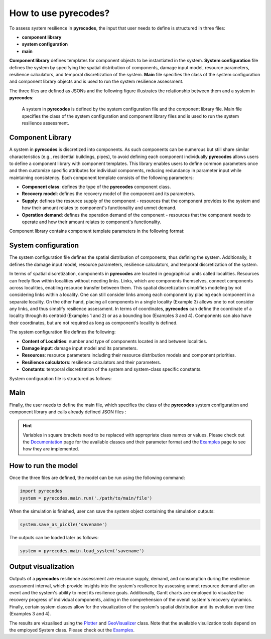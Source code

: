 How to use pyrecodes?
=====================

To assess system resilience in **pyrecodes**, the input that user needs to define is structured in three files:

- **component library**
- **system configuration**
- **main**

**Component library** defines templates for component objects to be instantiated in the system. **System configuration** file defines the system by specifying the spatial distribution of components, damage input model, resource parameters, resilience calculators, and temporal discretization of the system. **Main** file specifies the class of the system configuration and component library objects and is used to run the system resilience assessment.

The three files are defined as JSONs and the following figure illustrates the relationship between them and a system in **pyrecodes**:

.. figure:: ../figures/pyrecodes_system_illustration_v2.png
        :alt: pyrecodes system illustration

        A system in **pyrecodes** is defined by the system configuration file and the component library file. Main file specifies the class of the system configuration and component library files and is used to run the system resilience assessment.


Component Library
-----------------

A system in **pyrecodes** is discretized into components. As such components can be numerous but still share similar characteristics (e.g., residential buildings, pipes), to avoid defining each component individually **pyrecodes** allows users to define a component library with component templates. This library enables users to define common parameters once and then customize specific attributes for individual components, reducing redundancy in parameter input while maintaining consistency. Each component template consists of the following parameters:

- **Component class**: defines the type of the **pyrecodes** component class.

- **Recovery model**: defines the recovery model of the component and its parameters.

- **Supply**: defines the resource supply of the component - resources that the component provides to the system and how their amount relates to component's functionality and unmet demand.

- **Operation demand**: defines the operation demand of the component - resources that the component needs to operate and how their amount relates to component's functionality.

Component library contains component template parameters in the following format:

.. toggle::

    .. code-block:: json

        {
            "[ComponentName]": {
                "ComponentClass": "[ComponentClassName]",
                "RecoveryModel": {
                    "Type": "[ComponentRecoveryModelClassName]",
                    "Parameters": "[ComponentRecoveryModelClassParameters]",
                    "DamageFunctionalityRelation": {
                        "Type": "[RelationClassName]"
                    }
                },
                "Supply": {
                    "[ResourceName]": {
                        "Amount": "[Amount]",
                        "FunctionalityToAmountRelation": "[RelationClassName]",
                        "UnmetDemandToAmountRelation": "[RelationClassName]"
                    }
                },
                "OperationDemand": {
                    "[ResourceName]": {
                        "Amount": "[Amount]",
                        "FunctionalityToAmountRelation": "[RelationClassName]"
                    }
                }
            }
        }

System configuration
--------------------

The system configuration file defines the spatial distribution of components, thus defining the system. Additionally, it defines the damage input model, resource parameters, resilience calculators, and temporal discretization of the system.

In terms of spatial discretization, components in **pyrecodes** are located in geographical units called localities. Resources can freely flow within localities without needing links. Links, which are components themselves, connect components across localities, enabling resource transfer between them. This spatial discretization simplifies modeling by not considering links within a locality. One can still consider links among each component by placing each component in a separate locality. On the other hand, placing all components in a single locality (Example 3) allows one to not consider any links, and thus simplify resilience assessment. In terms of coordinates, **pyrecodes** can define the coordinate of a locality through its centroid (Examples 1 and 2) or as a bounding box (Examples 3 and 4). Components can also have their coordinates, but are not required as long as component's locality is defined.

The system configuration file defines the following:

- **Content of Localities**: number and type of components located in and between localities.
- **Damage input**: damage input model and its parameters.
- **Resources**: resource parameters including their resource distribution models and component priorities.
- **Resilience calculators**: resilience calculators and their parameters.
- **Constants**: temporal discretization of the system and system-class specific constants.

System configuration file is structured as follows:

.. toggle::

    .. code-block:: json

        {
            "Constants": {
                "START_TIME_STEP": "[Value]",
                "MAX_TIME_STEP": "[Value]",
                "DISASTER_TIME_STEP": "[Value]",
                "[SystemClassSpecificParameters]": ""
            },
            "Content": {
                "[LocalityName]": "[LocalityCoordinatesAndContent]",
            },
            "DamageInput": {
                "Type": "[DamageInputClassName]",
                "Parameters": "[DamageInputClassParameters]"
            },
            "Resources": {
                "[ResourceName]": {
                    "Group": "[ResourceGroupName]",
                    "DistributionModel": {
                        "Type": "[ResourceDistributionModelClassName]",
                        "Parameters": {
                            "DistributionPriority": {
                                "Type": "[DistributionPriorityClassName]",
                                "Parameters": "[DistributionPriorityClassParameters]"
                            },
                            "TransferService": "[TransferServiceRequiredToTransferResource]"
                        }
                    }
                },
            },
            "ResilienceCalculator": [
                {
                    "Type": "[ResilienceCalculatorClassName]",
                    "Parameters": "[ResilienceCalculatorClassParameters]"
                }
            ]
        }

Main
----

Finally, the user needs to define the main file, which specifies the class of the **pyrecodes** system configuration and component library and calls already defined JSON files :

.. toggle::

    .. code-block:: json

        {
            "ComponentLibrary": {
                "ComponentLibraryCreatorClass": "[ComponentLibraryCreatorClassName]",
                "ComponentLibraryFile": "[PathToComponentLibraryFile]"
            },
            "System": {
                "SystemCreatorClass": "[SystemCreatorClassName]",
                "SystemClass": "[SystemClassName]",
                "SystemConfigurationFile": "[PathToSystemConfigurationFile]"
            }
        }

.. hint::

    Variables in square brackets need to be replaced with appropriate class names or values. Please check out the `Documentation <./documentation.html>`_ page for the available classes and their parameter format and the `Examples <examples.html>`_ page to see how they are implemented.

How to run the model
--------------------

Once the three files are defined, the model can be run using the following command:

.. code-block:: Python

    import pyrecodes
    system = pyrecodes.main.run('./path/to/main/file')

When the simulation is finished, user can save the system object containing the simulation outputs:

.. code-block:: Python

    system.save_as_pickle('savename')

The outputs can be loaded later as follows: 

.. code-block:: Python

    system = pyrecodes.main.load_system('savename')

Output visualization
--------------------

Outputs of a **pyrecodes** resilience assessment are resource supply, demand, and consumption during the resilience assessment interval, which provide insights into the system's resilience by assessing unmet resource demand after an event and the system's ability to meet its resilience goals. Additionally, Gantt charts are employed to visualize the recovery progress of individual components, aiding in the comprehension of the overall system's recovery dynamics. Finally, certain system classes allow for the visualization of the system's spatial distribution and its evolution over time (Examples 3 and 4).

The results are vizualised using the `Plotter <./documentation/plotter_class_docs.html>`_ and `GeoVisualizer <./documentation/geovisualizer_class_docs.html>`_ class. Note that the available visulization tools depend on the employed System class. Please check out the `Examples <examples.html>`_.



